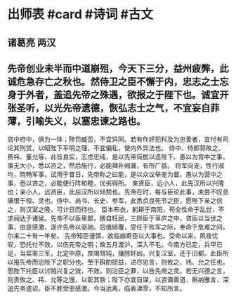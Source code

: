 * 出师表 #card #诗词 #古文
** 诸葛亮 两汉
** 先帝创业未半而中道崩殂，今天下三分，益州疲弊，此诚危急存亡之秋也。然侍卫之臣不懈于内，忠志之士忘身于外者，盖追先帝之殊遇，欲报之于陛下也。诚宜开张圣听，以光先帝遗德，恢弘志士之气，不宜妄自菲薄，引喻失义，以塞忠谏之路也。
宫中府中，俱为一体；陟罚臧否，不宜异同。若有作奸犯科及为忠善者，宜付有司论其刑赏，以昭陛下平明之理，不宜偏私，使内外异法也。
侍中、侍郎郭攸之、费祎、董允等，此皆良实，志虑忠纯，是以先帝简拔以遗陛下。愚以为宫中之事，事无大小，悉以咨之，然后施行，必能裨补阙漏，有所广益。
将军向宠，性行淑均，晓畅军事，试用于昔日，先帝称之曰能，是以众议举宠为督。愚以为营中之事，悉以咨之，必能使行阵和睦，优劣得所。
亲贤臣，远小人，此先汉所以兴隆也；亲小人，远贤臣，此后汉所以倾颓也。先帝在时，每与臣论此事，未尝不叹息痛恨于桓、灵也。侍中、尚书、长史、参军，此悉贞良死节之臣，愿陛下亲之信之，则汉室之隆，可计日而待也。
臣本布衣，躬耕于南阳，苟全性命于乱世，不求闻达于诸侯。先帝不以臣卑鄙，猥自枉屈，三顾臣于草庐之中，咨臣以当世之事，由是感激，遂许先帝以驱驰。后值倾覆，受任于败军之际，奉命于危难之间，尔来二十有一年矣。
先帝知臣谨慎，故临崩寄臣以大事也。受命以来，夙夜忧叹，恐托付不效，以伤先帝之明；故五月渡泸，深入不毛。今南方已定，兵甲已足，当奖率三军，北定中原，庶竭驽钝，攘除奸凶，兴复汉室，还于旧都。此臣所以报先帝而忠陛下之职分也。至于斟酌损益，进尽忠言，则攸之、祎、允之任也。
愿陛下托臣以讨贼兴复之效，不效，则治臣之罪，以告先帝之灵。若无兴德之言，则责攸之、祎、允等之慢，以彰其咎；陛下亦宜自谋，以咨诹善道，察纳雅言，深追先帝遗诏。臣不胜受恩感激。今当远离，临表涕零，不知所言。
    
